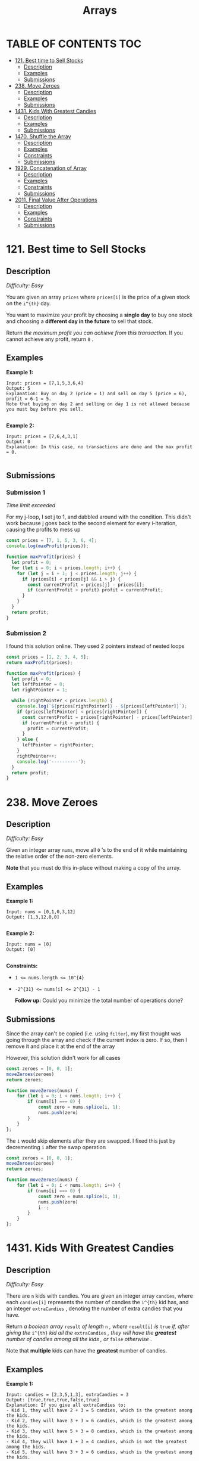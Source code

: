 #+title: Arrays

* TABLE OF CONTENTS :TOC:
- [[#121-best-time-to-sell-stocks][121. Best time to Sell Stocks]]
  - [[#description][Description]]
  - [[#examples][Examples]]
  - [[#submissions][Submissions]]
- [[#238-move-zeroes][238. Move Zeroes]]
  - [[#description-1][Description]]
  - [[#examples-1][Examples]]
  - [[#submissions-1][Submissions]]
- [[#1431-kids-with-greatest-candies][1431. Kids With Greatest Candies]]
  - [[#description-2][Description]]
  - [[#examples-2][Examples]]
  - [[#submissions-2][Submissions]]
- [[#1470-shuffle-the-array][1470. Shuffle the Array]]
  - [[#description-3][Description]]
  - [[#examples-3][Examples]]
  - [[#constraints][Constraints]]
  - [[#submissions-3][Submissions]]
- [[#1929-concatenation-of-array][1929. Concatenation of Array]]
  - [[#description-4][Description]]
  - [[#examples-4][Examples]]
  - [[#constraints-1][Constraints]]
  - [[#submissions-4][Submissions]]
- [[#2011-final-value-after-operations][2011. Final Value After Operations]]
  - [[#description-5][Description]]
  - [[#examples-5][Examples]]
  - [[#constraints-2][Constraints]]
  - [[#submissions-5][Submissions]]

* 121. Best time to Sell Stocks
** Description
/Difficulty: Easy/

You are given an array =prices= where =prices[i]= is the price of a given stock on
the =i^{th}=  day.

You want to maximize your profit by choosing a *single day* to buy one stock and
choosing a *different day in the future*  to sell that stock.

Return /the maximum profit you can achieve from this transaction/. If you cannot
achieve any profit, return =0= .

** Examples
*Example 1:*

#+begin_src
Input: prices = [7,1,5,3,6,4]
Output: 5
Explanation: Buy on day 2 (price = 1) and sell on day 5 (price = 6), profit = 6-1 = 5.
Note that buying on day 2 and selling on day 1 is not allowed because you must buy before you sell.

#+end_src

*Example 2:*

#+begin_src
Input: prices = [7,6,4,3,1]
Output: 0
Explanation: In this case, no transactions are done and the max profit = 0.

#+end_src

** Submissions
*** Submission 1
/Time limit exceeded/

For my j-loop, I set j to 1, and dabbled around with the condition. This didn't
work because j goes back to the second element for every i-iteration, causing
the profits to mess up

#+begin_src js
const prices = [7, 1, 5, 3, 6, 4];
console.log(maxProfit(prices));

function maxProfit(prices) {
  let profit = 0;
  for (let i = 0; i < prices.length; i++) {
    for (let j = i + 1; j < prices.length; j++) {
      if (prices[i] < prices[j] && i > j) {
        const currentProfit = prices[j] - prices[i];
        if (currentProfit > profit) profit = currentProfit;
      }
    }
  }
  return profit;
}
#+end_src

*** Submission 2
I found this solution online. They used 2 pointers instead of nested loops

#+begin_src js
const prices = [1, 2, 3, 4, 5];
return maxProfit(prices);

function maxProfit(prices) {
  let profit = 0;
  let leftPointer = 0;
  let rightPointer = 1;

  while (rightPointer < prices.length) {
    console.log(`${prices[rightPointer]} - ${prices[leftPointer]}`);
    if (prices[leftPointer] < prices[rightPointer]) {
      const currentProfit = prices[rightPointer] - prices[leftPointer];
      if (currentProfit > profit) {
        profit = currentProfit;
      }
    } else {
      leftPointer = rightPointer;
    }
    rightPointer++;
    console.log('----------');
  }
  return profit;
}
#+end_src

#+RESULTS:
: 2 - 1
: ----------
: 3 - 1
: ----------
: 4 - 1
: ----------
: 5 - 1
: ----------
: 4

* 238. Move Zeroes
** Description
/Difficulty: Easy/

Given an integer array =nums=, move all =0= 's to the end of it while maintaining the relative order of the non-zero elements.

*Note*  that you must do this in-place without making a copy of the array.

** Examples
*Example 1:*

#+begin_src
Input: nums = [0,1,0,3,12]
Output: [1,3,12,0,0]

#+end_src

*Example 2:*

#+begin_src
Input: nums = [0]
Output: [0]

#+end_src

*Constraints:*

- ~1 <= nums.length <= 10^{4}~
- ~-2^{31} <= nums[i] <= 2^{31} - 1~

 *Follow up:*  Could you minimize the total number of operations done?

** Submissions
Since the array can't be copied (i.e. using =filter=), my first thought was going
through the array and check if the current index is zero. If so, then I remove
it and place it at the end of the array

However, this solution didn't work for all cases

#+begin_src js
const zeroes = [0, 0, 1];
moveZeroes(zeroes)
return zeroes;

function moveZeroes(nums) {
    for (let i = 0; i < nums.length; i++) {
        if (nums[i] === 0) {
            const zero = nums.splice(i, 1);
            nums.push(zero)
        }
    }
};
#+end_src

#+RESULTS:
| 0 | 1 | (0) |

The =i= would skip elements after they are swapped. I fixed this just by decrementing =i= after the swap operation

#+begin_src js
const zeroes = [0, 0, 1];
moveZeroes(zeroes)
return zeroes;

function moveZeroes(nums) {
    for (let i = 0; i < nums.length; i++) {
        if (nums[i] === 0) {
            const zero = nums.splice(i, 1);
            nums.push(zero)
            i--;
        }
    }
};
#+end_src

#+RESULTS:
| 1 | (0) | (0) |

* 1431. Kids With Greatest Candies
** Description
/Difficulty: Easy/

There are =n= kids with candies. You are given an integer array =candies=, where
each =candies[i]= represents the number of candies the =i^{th}= kid has, and an
integer =extraCandies= , denoting the number of extra candies that you have.

Return /a boolean array/  =result=  /of length/  =n= /, where/  =result[i]=  /is/  =true=  /if,
after giving the/  =i^{th}=  /kid all the/  =extraCandies=  /, they will have the
*greatest*  number of candies among all the kids/ /, or/  =false=   /otherwise/ .

Note that *multiple* kids can have the *greatest*  number of candies.

** Examples
*Example 1:*

#+begin_src
Input: candies = [2,3,5,1,3], extraCandies = 3
Output: [true,true,true,false,true]
Explanation: If you give all extraCandies to:
- Kid 1, they will have 2 + 3 = 5 candies, which is the greatest among the kids.
- Kid 2, they will have 3 + 3 = 6 candies, which is the greatest among the kids.
- Kid 3, they will have 5 + 3 = 8 candies, which is the greatest among the kids.
- Kid 4, they will have 1 + 3 = 4 candies, which is not the greatest among the kids.
- Kid 5, they will have 3 + 3 = 6 candies, which is the greatest among the kids.

#+end_src

*Example 2:*

#+begin_src
Input: candies = [4,2,1,1,2], extraCandies = 1
Output: [true,false,false,false,false]
Explanation: There is only 1 extra candy.
Kid 1 will always have the greatest number of candies, even if a different kid is given the extra candy.

#+end_src

*Example 3:*

#+begin_src
Input: candies = [12,1,12], extraCandies = 10
Output: [true,false,true]
#+end_src

** Submissions
*** Submission 1
/Runtime: 65 ms/ - Beats 61.58%
/Memory: 44.1 MB/ - Beats 5.64%

This solution is too memory intensive

#+begin_src js
let candies = [2, 3, 5, 1, 3];
return kidsWithCandies(candies, 3);


/**
 * @param {number[]} candies
 * @param {number} extraCandies
 * @return {boolean[]}
 */
function kidsWithCandies(candies, extraCandies) {
  const candiesCopy = [...candies];
  const maxCandy = candies.sort((a, b) => a - b).reverse()[0];
  const results = [];
  for (let candy of candiesCopy) {
    results.push(candy + extraCandies >= maxCandy);
  }
  return results;
}
#+end_src

#+RESULTS:
| true | true | true | false | true |

*** Submission 2
/Runtime: 54 ms/ - Beats 95.86%
/Memory: 42.9 MB/ - Beats 11.58%

Way faster from having to do array operations. Also used the =max()= function.
Still pretty memory intensive though

#+begin_src js
let candies = [2, 3, 5, 1, 3];
return kidsWithCandies(candies, 3);

/**
 ,* @param {number[]} candies
 ,* @param {number} extraCandies
 ,* @return {boolean[]}
 ,*/
function kidsWithCandies(candies, extraCandies) {
  const maxCandy = Math.max(...candies);
  const results = [];
  for (let candy of candies) {
    results.push(candy + extraCandies >= maxCandy);
  }
  return results;
}


#+end_src

#+RESULTS:
| true | true | true | false | true |

*** Submission 3
/Runtime: 42 ms/ - Beats 99.92%
/Memory: 42.9 MB/ - Beats 11.58%

A lot faster. Still big use of memory

#+begin_src js
let candies = [2, 3, 5, 1, 3];
return kidsWithCandies(candies, 3);

/**
 ,* @param {number[]} candies
 ,* @param {number} extraCandies
 ,* @return {boolean[]}
 ,*/
function kidsWithCandies(candies, extraCandies) {
  const maxCandy = Math.max(...candies);
  return candies.map((candy) => candy + extraCandies >= maxCandy);
}
#+end_src

#+RESULTS:
| true | true | true | false | true |

* 1470. Shuffle the Array
** Description
Given the array =nums= consisting of =2n= elements in the form =[x_{1},x_{2},...,x_{n},y_{1},y_{2},...,y_{n}]= .

/Return the array in the form/ =[x_{1},y_{1},x_{2},y_{2},...,x_{n},y_{n}]= .

** Examples
*Example 1:*
#+begin_src js
Input: nums = [2,5,1,3,4,7], n = 3
Output: [2,3,5,4,1,7]
Explanation: Since x1=2, x2=5, x3=1, y1=3, y2=4, y3=7 then the answer is [2,3,5,4,1,7].

#+end_src

*Example 2:*
#+begin_src js
Input: nums = [1,2,3,4,4,3,2,1], n = 4
Output: [1,4,2,3,3,2,4,1]

#+end_src

*Example 3:*
#+begin_src js
Input: nums = [1,1,2,2], n = 2
Output: [1,2,1,2]

#+end_src

** Constraints

- ~1 <= n <= 500~
- ~nums.length == 2n~
- ~1 <= nums[i] <= 10^3~

** Submissions
*** Submission 1
/Runtime: 74 ms/ - beats 56.76%
/Memory: 44.5 MB/ - beats 45.29%

Really easy. Just split the array at its middle point since all arrays should be
of even length

#+begin_src js
function shuffle(nums, n) {
  const firstHalf = nums.splice(0, n);
  const secondHalf = nums;
  const shuffled = [];
  for (let i = 0; i < firstHalf.length; i++) {
    shuffled.push(firstHalf[i]);
    shuffled.push(secondHalf[i]);
  }
  return shuffled;
}
#+end_src

*** Submission 2
/Runtime: 74 ms/ - beats 56.76%
/Memory: 44.5 MB/ - beats 45.29%

Simpler solution. TIL that you can have more parameters in a =push()= function

#+begin_src js
function shuffle(nums, n) {
  const shuffled = [];
  for (let i = 0; i < n; i++) {
    shuffled.push(nums[i], nums[i + n]);
  }
  return shuffled;
}
#+end_src

* 1929. Concatenation of Array
** Description
/Difficulty: Easy/

Given an integer array =nums= of length =n=, you want to create an array =ans= of length =2n= where ~ans[i] == nums[i]~ and ~ans[i + n] == nums[i]~ for ~0 <= i < n~  ( *0-indexed* ).

Specifically, =ans= is the *concatenation* of two =nums=  arrays.

Return /the array/  =ans= .

** Examples
*Example 1:*

#+begin_src js
Input: nums = [1,2,1]
Output: [1,2,1,1,2,1]
Explanation: The array ans is formed as follows:
- ans = [nums[0],nums[1],nums[2],nums[0],nums[1],nums[2]]
- ans = [1,2,1,1,2,1]
#+end_src

*Example 2:*

#+begin_src js
Input: nums = [1,3,2,1]
Output: [1,3,2,1,1,3,2,1]
Explanation: The array ans is formed as follows:
- ans = [nums[0],nums[1],nums[2],nums[3],nums[0],nums[1],nums[2],nums[3]]
- ans = [1,3,2,1,1,3,2,1]

#+end_src

** Constraints

- ~n == nums.length~
- ~1 <= n <= 1000~
- ~1 <= nums[i] <= 1000~

** Submissions
This was a really easy problem. Here's my first solution:

#+begin_src js
return getconcatenation([1, 2, 3, 4])

function getconcatenation(nums) {
  return [...nums, ...nums]
}
#+end_src

#+RESULTS:
| 1 | 2 | 3 | 4 | 1 | 2 | 3 | 4 |

Turns out JavaScript also has a concatenation function =concat= that does the same
thing

#+begin_src js
return getconcatenation([1, 2, 3, 4])

function getconcatenation(nums) {
  return nums.concat(nums)
}

#+end_src

#+RESULTS:
| 1 | 2 | 3 | 4 | 1 | 2 | 3 | 4 |


* 2011. Final Value After Operations
** Description
There is a programming language with only *four* operations and *one* variable =X= :

- =++X= and =X++= *increments* the value of the variable =X= by =1= .
- =--X= and =X--= *decrements* the value of the variable =X= by =1= .

Initially, the value of =X= is =0= .

Given an array of strings =operations= containing a list of operations, return /the
*final* value of/  =X= /after performing all the operations/ .

** Examples
*Example 1:*

#+begin_src
Input: operations = ["--X","X++","X++"]
Output: 1
Explanation: The operations are performed as follows:
Initially, X = 0.
--X: X is decremented by 1, X =  0 - 1 = -1.
X++: X is incremented by 1, X = -1 + 1 =  0.
X++: X is incremented by 1, X =  0 + 1 =  1.

#+end_src

*Example 2:*

#+begin_src
Input: operations = ["++X","++X","X++"]
Output: 3
Explanation: The operations are performed as follows:
Initially, X = 0.
++X: X is incremented by 1, X = 0 + 1 = 1.
++X: X is incremented by 1, X = 1 + 1 = 2.
X++: X is incremented by 1, X = 2 + 1 = 3.

#+end_src

*Example 3:*

#+begin_src
Input: operations = ["X++","++X","--X","X--"]
Output: 0
Explanation: The operations are performed as follows:
Initially, X = 0.
X++: X is incremented by 1, X = 0 + 1 = 1.
++X: X is incremented by 1, X = 1 + 1 = 2.
--X: X is decremented by 1, X = 2 - 1 = 1.
X--: X is decremented by 1, X = 1 - 1 = 0.

#+end_src

** Constraints

- ~1 <= operations.length <= 100~
- =operations[i]= will be either ="++X"=, ="X++"=, ="--X"=, or ="X--"= .

** Submissions
*** Submission 1
/Runtime: 67 ms/ - Beats 60.22%
/Memory: 44.2 MB/ - Beats 9.69%

Relatively fast, but uses a lot of memory

#+begin_src js
const operations = ['--X', 'X++', 'X++'];
return finalValueAfterOperations(operations);

/**
 * @param {string[]} operations
 * @returns {number}
 */
function finalValueAfterOperations(operations) {
  let X = 0;
  for (let operation of operations) {
    operation.includes('+') ? X++ : X--;
  }
  return X;
}
#+end_src

#+RESULTS:
: 1

*** Submission 2
/Runtime: 68 ms/ - Beats 56.23%
/Memory: 43.9 MB/ - Beats 13.25%

#+begin_src js
const operations = ['--X', 'X++', 'X++'];
return finalValueAfterOperations(operations);

/**
 ,* @param {string[]} operations
 ,* @returns {number}
 ,*/
function finalValueAfterOperations(operations) {
  let X = 0;
  for (let operation of operations) {
    operation === 'X++' || operation === '++X' ? X++ : X--;
  }
  return X;
}
#+end_src

#+RESULTS:
: 1

*** Submission 3
/Runtime: 62 ms/ - Beats 79.23%
/Memory: 42.6 MB/ - Beats 39%

I changed the =for (let of)= to a for loop with an iterable value. ChatGPT says
the latter is a more efficient loop for large arrays

#+begin_src js
const operations = ['--X', 'X++', 'X++'];
return finalValueAfterOperations(operations);

function finalValueAfterOperations(operations) {
  let X = 0;
  for (let i = 0; i < operations.length; i++) {
    operations[i] === 'X++' || operations[i] === '++X' ? X++ : X--;
  }
  return X;
}
#+end_src

*** Submission 3
/Runtime: 57 ms/ - Beats 92.84%
/Memory: 42.6 MB/ - Beats 78.68%

I removed the ternary condition and the function performed way better

#+begin_src js
const operations = ['--X', 'X++', 'X++'];
return finalValueAfterOperations(operations);

/**
 ,* @param {string[]} operations
 ,* @return {number}
 ,*/
function finalValueAfterOperations(operations) {
   let X = 0;
   for (let i = 0; i < operations.length; i++)  {
       if(operations[i] === 'X++' || operations[i] === '++X') {
           X++;
       }
       else if(operations[i] === 'X--' || operations[i] === '--X') {
           X--;
       }
   }
   return X;
};
#+end_src

#+RESULTS:
: 1
